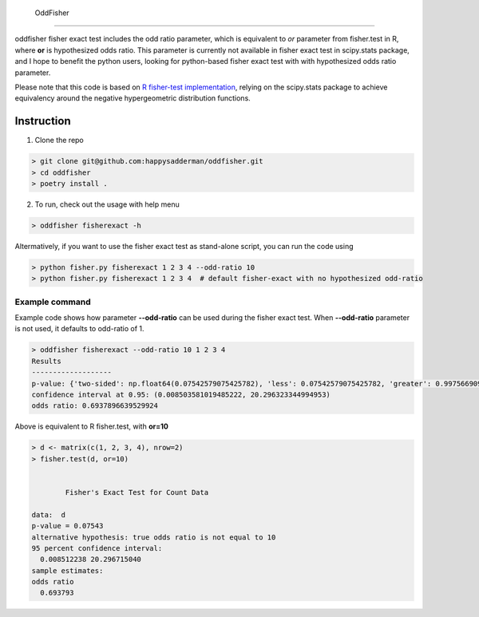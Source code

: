  OddFisher
##########

oddfisher fisher exact test includes the odd ratio parameter, which is equivalent to *or* parameter from fisher.test in R, where **or** is hypothesized odds ratio.
This parameter is currently not available in fisher exact test in scipy.stats package, and I hope to benefit the python users, looking for python-based fisher exact test with with hypothesized odds ratio parameter.

Please note that this code is based on `R fisher-test implementation <https://github.com/SurajGupta/r-source/blob/master/src/library/stats/R/fisher.test.R>`_, relying on the scipy.stats package to achieve equivalency around the negative hypergeometric distribution functions.


Instruction
===========

1. Clone the repo

.. code-block::

        > git clone git@github.com:happysadderman/oddfisher.git
        > cd oddfisher
        > poetry install .

2. To run, check out the usage with help menu

.. code-block::

        > oddfisher fisherexact -h


Altermatively, if you want to use the fisher exact test as stand-alone script, you can run the code using

.. code-block::

        > python fisher.py fisherexact 1 2 3 4 --odd-ratio 10
        > python fisher.py fisherexact 1 2 3 4  # default fisher-exact with no hypothesized odd-ratio

Example command
---------------

Example code shows how parameter **--odd-ratio** can be used during the fisher exact test.
When **--odd-ratio** parameter is not used, it defaults to odd-ratio of 1.

.. code-block::

        > oddfisher fisherexact --odd-ratio 10 1 2 3 4
        Results
        -------------------
        p-value: {'two-sided': np.float64(0.07542579075425782), 'less': 0.07542579075425782, 'greater': 0.997566909975669}
        confidence interval at 0.95: (0.008503581019485222, 20.296323344994953)
        odds ratio: 0.6937896639529924

Above is equivalent to R fisher.test, with **or=10**

.. code-block::

        > d <- matrix(c(1, 2, 3, 4), nrow=2)
        > fisher.test(d, or=10)
        
        
                Fisher's Exact Test for Count Data
        
        data:  d
        p-value = 0.07543
        alternative hypothesis: true odds ratio is not equal to 10
        95 percent confidence interval:
          0.008512238 20.296715040
        sample estimates:
        odds ratio
          0.693793
